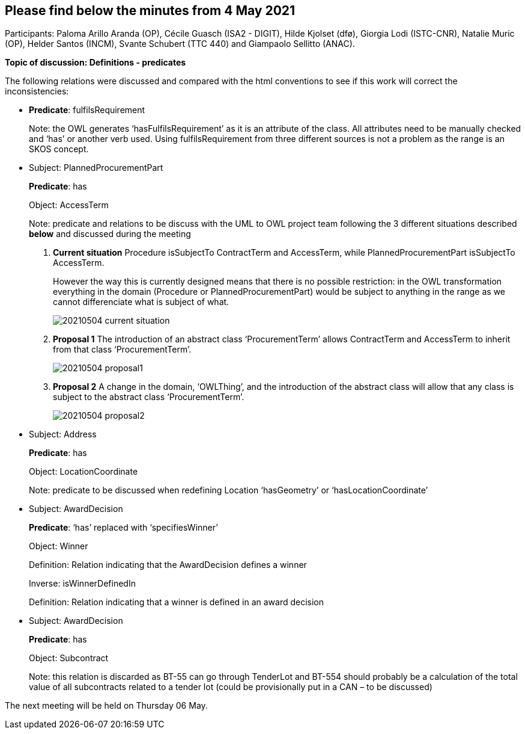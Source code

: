 == Please find below the minutes from 4 May 2021

Participants: Paloma Arillo Aranda (OP), Cécile Guasch (ISA2 - DIGIT), Hilde Kjolset (dfø), Giorgia Lodi (ISTC-CNR), Natalie Muric (OP), Helder Santos (INCM), Svante Schubert (TTC 440) and Giampaolo Sellitto (ANAC).

**Topic of discussion: Definitions - predicates**

The following relations were discussed and compared with the html conventions to see if this work will correct the inconsistencies:

* **Predicate**: fulfilsRequirement
+
Note: the OWL generates ‘hasFulfilsRequirement’ as it is an attribute of the class. All attributes need to be manually checked and ‘has’ or another verb used. Using fulfilsRequirement from three different sources is not a problem as the range is an SKOS concept.

* Subject: PlannedProcurementPart
+
**Predicate**: has
+
Object: AccessTerm
+
Note: predicate and relations to be discuss with the UML to OWL project team following the 3 different situations described **below** and discussed during the meeting

 1. **Current situation**
Procedure isSubjectTo ContractTerm and AccessTerm, while PlannedProcurementPart isSubjectTo AccessTerm.
+
However the way this is currently designed means that there is no possible restriction: in the OWL transformation everything in the domain (Procedure or PlannedProcurementPart) would be subject to anything in the range as we cannot differenciate what is subject of what.
+
image::20210504-current-situation.png[]

2. **Proposal 1**
The introduction of an abstract class ‘ProcurementTerm’ allows ContractTerm and AccessTerm to inherit from that class ‘ProcurementTerm’.
+
image::20210504-proposal1.png[]

3. **Proposal 2**
A change in the domain, ‘OWLThing’, and the introduction of the abstract class will allow that any class is subject to the abstract class ‘ProcurementTerm’.
+
image::20210504-proposal2.png[]

* Subject: Address
+
**Predicate**: has
+
Object: LocationCoordinate
+
Note: predicate to be discussed when redefining Location ‘hasGeometry’ or ‘hasLocationCoordinate’

* Subject: AwardDecision
+
**Predicate**: ‘has’ replaced with ‘specifiesWinner’
+
Object: Winner
+
Definition: Relation indicating that the AwardDecision defines a winner
+
Inverse: isWinnerDefinedIn
+
Definition: Relation indicating that a winner is defined in an award decision

* Subject: AwardDecision
+
**Predicate**: has
+
Object: Subcontract
+
Note: this relation is discarded as BT-55 can go through TenderLot and BT-554 should probably be a calculation of the total value of all subcontracts related to a tender lot (could be provisionally put in a CAN – to be discussed)

The next meeting will be held on Thursday 06 May.
